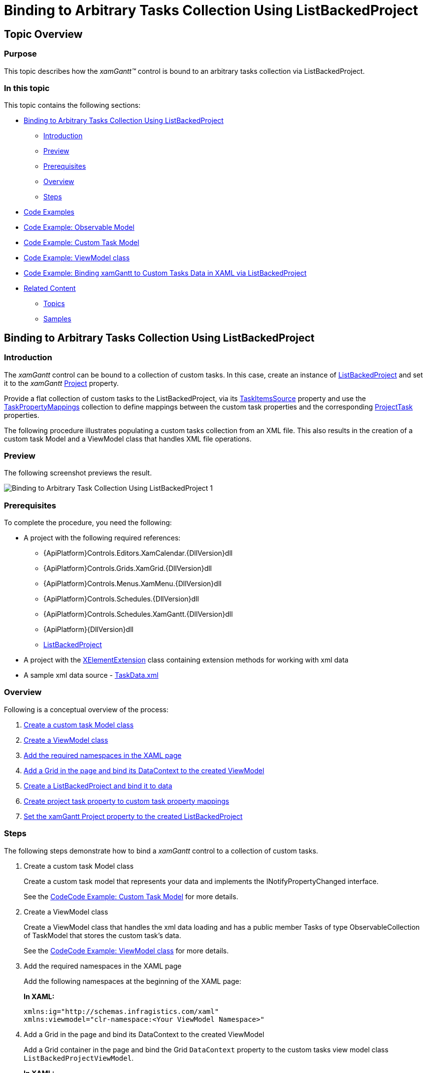﻿////
|metadata|
{
    "name": "xamgantt-binding-arbitrary-tasks-collection-listbackedproject",
    "controlName": ["xamGantt"],
    "tags": ["Data Binding","How Do I"],
    "guid": "bc7de55a-2030-4029-9280-b408a622413f",
    "buildFlags": [],
    "createdOn": "2016-05-25T18:21:55.2281617Z"
}
|metadata|
////

= Binding to Arbitrary Tasks Collection Using ListBackedProject

== Topic Overview

=== Purpose

This topic describes how the  _xamGantt™_   control is bound to an arbitrary tasks collection via ListBackedProject.

=== In this topic

This topic contains the following sections:

* <<start, Binding to Arbitrary Tasks Collection Using ListBackedProject >>

** <<intro,Introduction>>
** <<Preview,Preview>>
** <<Prerequisites,Prerequisites>>
** <<overview,Overview>>
** <<steps,Steps>>

* <<CodeExamples,Code Examples>>
* <<ObservableModel,Code Example: Observable Model>>
* <<CustomTaskModel,Code Example: Custom Task Model>>
* <<ViewModel,Code Example: ViewModel class>>
* <<bindingCode,Code Example: Binding xamGantt to Custom Tasks Data in XAML via ListBackedProject>>
* <<related, Related Content >>

** <<_Ref334042155,Topics>>
** <<_Ref334042160,Samples>>

[[start]]
== Binding to Arbitrary Tasks Collection Using ListBackedProject

[[intro]]

=== Introduction

The  _xamGantt_   control can be bound to a collection of custom tasks. In this case, create an instance of link:{ApiPlatform}controls.schedules.xamgantt{ApiVersion}~infragistics.controls.schedules.listbackedproject_members.html[ListBackedProject] and set it to the  _xamGantt_   link:{ApiPlatform}controls.schedules.xamgantt{ApiVersion}~infragistics.controls.schedules.projectcontrolbase~project.html[Project] property.

Provide a flat collection of custom tasks to the ListBackedProject, via its link:{ApiPlatform}controls.schedules.xamgantt{ApiVersion}~infragistics.controls.schedules.listbackedproject~taskitemssource.html[TaskItemsSource] property and use the link:{ApiPlatform}controls.schedules.xamgantt{ApiVersion}~infragistics.controls.schedules.listbackedproject~taskpropertymappings.html[TaskPropertyMappings] collection to define mappings between the custom task properties and the corresponding link:{ApiPlatform}controls.schedules.xamgantt{ApiVersion}~infragistics.controls.schedules.projecttask_members.html[ProjectTask] properties.

The following procedure illustrates populating a custom tasks collection from an XML file. This also results in the creation of a custom task Model and a ViewModel class that handles XML file operations.

===  Preview

The following screenshot previews the result.

image::images/Binding_to_Arbitrary_Task_Collection_Using_ListBackedProject_1.png[]

===  Prerequisites

To complete the procedure, you need the following:

* A project with the following required references:
** {ApiPlatform}Controls.Editors.XamCalendar.{DllVersion}dll
** {ApiPlatform}Controls.Grids.XamGrid.{DllVersion}dll

ifdef::sl[]
** {ApiPlatform}Controls.Interactions.XamDialogWindow.{DllVersion}dll

endif::sl[]

** {ApiPlatform}Controls.Menus.XamMenu.{DllVersion}dll
** {ApiPlatform}Controls.Schedules.{DllVersion}dll
** {ApiPlatform}Controls.Schedules.XamGantt.{DllVersion}dll

ifdef::wpf[]
** InfragisticsWPF.DataManager.dll

endif::wpf[]

** {ApiPlatform}{DllVersion}dll
** link:{ApiPlatform}controls.schedules.xamgantt{ApiVersion}~infragistics.controls.schedules.listbackedproject_members.html[ListBackedProject]

* A project with the link:xelementextension.html[XElementExtension] class containing extension methods for working with xml data
* A sample xml data source - link:xamgantt-taskdata-xml.html[TaskData.xml]

[[overview]]

=== Overview

Following is a conceptual overview of the process:

[start=1]
. <<step1,Create a custom task Model class>>
[start=2]
. <<step2,Create a ViewModel class>>
[start=3]
. <<step3,Add the required namespaces in the XAML page>>
[start=4]
. <<step4,Add a Grid in the page and bind its DataContext to the created ViewModel>>
[start=5]
. <<step5,Create a ListBackedProject and bind it to data>>
[start=6]
. <<step6,Create project task property to custom task property mappings>>
[start=7]
. <<step7,Set the xamGantt Project property to the created ListBackedProject>>

[[steps]]

=== Steps

The following steps demonstrate how to bind a  _xamGantt_   control to a collection of custom tasks.

. Create a custom task Model class
+
Create a custom task model that represents your data and implements the INotifyPropertyChanged interface.
+
See the <<_Ref334542792,>><<CustomTaskModel,Code Example: Custom Task Model>> for more details.

. Create a ViewModel class
+
Create a ViewModel class that handles the xml data loading and has a public member Tasks of type ObservableCollection of TaskModel that stores the custom task’s data.
+
See the <<_Ref334543560,>><<ViewModel,Code Example: ViewModel class>> for more details.

. Add the required namespaces in the XAML page
+
Add the following namespaces at the beginning of the XAML page:
+
*In XAML:*
+
[source,xaml]
----
xmlns:ig="http://schemas.infragistics.com/xaml"
xmlns:viewmodel="clr-namespace:<Your ViewModel Namespace>"
----

. Add a Grid in the page and bind its DataContext to the created ViewModel
+
Add a Grid container in the page and bind the Grid `DataContext` property to the custom tasks view model class `ListBackedProjectViewModel`.
+
*In XAML:*
+
[source,xaml]
----
<Grid x:Name="LayoutRoot">
  <Grid.Resources>
    <viewmodel:ListBackedProjectViewModel x:Key="viewmodel"/>
  </Grid.Resources>
  <Grid.DataContext>
    <Binding Source="{StaticResource viewmodel}" />
  </Grid.DataContext>
…
</Grid>
----

. Create a ListBackedProject and bind it to data
+
The link:{ApiPlatform}controls.schedules.xamgantt{ApiVersion}~infragistics.controls.schedules.listbackedproject_members.html[ListBackedProject] is a derived link:{ApiPlatform}controls.schedules.xamgantt{ApiVersion}~infragistics.controls.schedules.project_members.html[Project] class that enables populating the tasks, based upon a provided flat collection of task information.
+
The `ListBackedProject` is bound to the created custom tasks data stored in the Tasks public member via its link:{ApiPlatform}controls.schedules.xamgantt{ApiVersion}~infragistics.controls.schedules.listbackedproject~taskitemssource.html[TaskItemsSource] property.
+
*In XAML:*
+
[source,xaml]
----
<ig:ListBackedProject x:Name="dataProvider" 
                      TaskItemsSource="{Binding Tasks}">
<!-- Add ProjectTask Property Mappings Here -->
</ig:ListBackedProject>
----

. Create project task property to custom task property mappings
+
Create a mappings collection using link:{ApiPlatform}controls.schedules.xamgantt{ApiVersion}~infragistics.controls.schedules.listbackedproject~taskpropertymappings.html[TaskPropertyMappings].
+
In every link:{ApiPlatform}controls.schedules.xamgantt{ApiVersion}~infragistics.controls.schedules.projecttaskpropertymapping_members.html[ProjectTaskPropertyMapping], the link:{ApiPlatform}controls.schedules.xamgantt{ApiVersion}~infragistics.controls.schedules.projecttaskpropertymapping~taskproperty.html[TaskProperty] specifies a link:{ApiPlatform}controls.schedules.xamgantt{ApiVersion}~infragistics.controls.schedules.projecttask_members.html[ProjectTask] property and the link:{ApiPlatform}controls.schedules.xamgantt{ApiVersion}~infragistics.controls.schedules.projecttaskpropertymapping~dataobjectproperty.html[DataObjectProperty] specifies the corresponding custom task property.
+
For example, mapping the link:{ApiPlatform}controls.schedules.xamgantt{ApiVersion}~infragistics.controls.schedules.projecttask_members.html[ProjectTask] DataItemId property to the TaskID property defined in the custom TaskModel class.
+
*In XAML:*
+
[source,xaml]
----
<ig:ListBackedProject.TaskPropertyMappings>               
  <ig:ProjectTaskPropertyMappingCollection 
      UseDefaultMappings="True">
  <!--Start Mandatory Project Task Property Mappings-->
  <ig:ProjectTaskPropertyMapping 
      TaskProperty="DataItemId" 
      DataObjectProperty="TaskID" />
  <ig:ProjectTaskPropertyMapping 
      TaskProperty="Tasks" 
      DataObjectProperty="Tasks" />
  <ig:ProjectTaskPropertyMapping 
      TaskProperty="ConstraintType" 
      DataObjectProperty="ConstraintType" />
  <ig:ProjectTaskPropertyMapping 
      TaskProperty="ConstraintDate" 
      DataObjectProperty="ConstraintDate" />
  <ig:ProjectTaskPropertyMapping 
      TaskProperty="DurationFormat" 
      DataObjectProperty="DurationFormat" />
  <!--End Mandatory Project Task Property Mappings-->
  <!--Add the other Project Task Property Mappings-->
  </ig:ProjectTaskPropertyMappingCollection>
</ig:ListBackedProject.TaskPropertyMappings>
----
+
See the <<_Ref334546439,>><<bindingCode,Code Example: Binding xamGantt to Custom Tasks Data in XAML via ListBackedProject>> for the full mappings list.
+
.Note
[NOTE]
====
The following mappings are mandatory:

* DataItemId – to uniquely identify the task
* Tasks – to store the child tasks of a task
* ConstraintType/ConstraintDate
* DurationFormat – to specify the units for the duration and to track whether the duration is an elapsed duration.
====
+
.Note
[NOTE]
====
The following mappings are mandatory if you want to support task progress:

* ActualStart and PercentComplete
* or ActualStart and ActualDuration
====
+
.Note
[NOTE]
====
The following mappings are mandatory if you want to support manual tasks:

* IsManual
* Start
* Duration
* Finish

====
+
.Note
[NOTE]
====
The following mappings are mandatory if you want to create links between tasks:

* Predecessors

====
+
.Note
[NOTE]
====
The following mappings are mandatory if you want to assign resources:

* Resources

====

. Set the xamGantt Project property to the created ListBackedProject
+
Set the  _xamGantt_   `Project` property to the existing ListBackedProject:
+
*In XAML:*
+
[source,xaml]
----
<ig:XamGantt x:Name="gantt" 
    Project="{Binding ElementName=dataProvider}" />
----

[[CodeExamples]]
== Code Examples

=== Code examples summary

The following table lists the code examples included in this topic.

[options="header", cols="a,a"]
|====
|Example|Description

|<<ObservableModel,Code Example: Observable Model>>
|The code example demonstrates a class that implements the INotifyPropertyChanged interface. Both the TaskModel and ListBackedProjectViewModel classes use this class to notify of properties changes.

|<<_Ref334542792,>><<CustomTaskModel,Code Example: Custom Task Model>>
|The code example demonstrates a custom task Model and inherits the ObservableModel class.

|<<ViewModel,Code Example: ViewModel class>>
|The code example demonstrates a ViewModel class that handles the xml data loading and inherits the `ObservableModel` class.

|<<binding,>><<bindingCode,Code Example: Binding xamGantt to Custom Tasks Data in XAML via ListBackedProject>>
|The code example demonstrates creating of a ListBackedProject, adding and binding a _xamGantt_ control to data.

|====

[[ObservableModel]]
== Code Example: Observable Model

=== Description

This code example demonstrates a class that implements the INotifyPropertyChanged interface. Both the TaskModel and ListBackedProjectViewModel classes use this to notify the clients of properties changes.

[[_Ref334542792]]

=== Code

*In C#:*

[source,csharp]
----
public class ObservableModel : INotifyPropertyChanged
{
    public event PropertyChangedEventHandler PropertyChanged;
    protected void NotifyPropertyChanged(String info)
    {
        if (PropertyChanged != null)
        {
            PropertyChanged(this, new PropertyChangedEventArgs(info));
        }
    }
}
----

*In Visual Basic:*

[source,vb]
----
Public Class ObservableModel
    Implements INotifyPropertyChanged
    Public Event PropertyChanged(ByVal sender As Object, ByVal e As PropertyChangedEventArgs) Implements INotifyPropertyChanged.PropertyChanged
    Protected Overridable Sub NotifyPropertyChanged(ByVal propertyName As String)
        RaiseEvent PropertyChanged(Me, New PropertyChangedEventArgs(propertyName))
    End Sub
End Class
----

[[CustomTaskModel]]

== Code Example: Custom Task Model

=== Description

The code example demonstrates a custom task Model that inherits the ObservableModel class.

[[_Ref334543560]]

=== Code

*In C#:*

[source,csharp]
----
using Infragistics.Controls.Schedules;
public class TaskModel : ObservableModel
{
    private string _taskId;
    public string TaskID
    {
        get
        {
            return _taskId;
        }
        set
        {
            if (_taskId != value)
            {
                _taskId = value;
                this.NotifyPropertyChanged("TaskID");
            }
        }
    }
    private string _tasks;
    public string Tasks
    {
        get
        {
            return _tasks;
        }
        set
        {
            if (_tasks != value)
            {
                _tasks = value;
                this.NotifyPropertyChanged("Tasks");
            }
        }
    }
    private string _name;
    public string Name
    {
        get
        {
            return _name;
        }
        set
        {
            if (_name != value)
            {
                _name = value;
                this.NotifyPropertyChanged("Name");
            }
        }
    }
    private ProjectTaskConstraintType _constraintType;
    public ProjectTaskConstraintType ConstraintType
    {
        get
        {
            return _constraintType;
        }
        set
        {
            if (_constraintType != value)
            {
                _constraintType = value;
                this.NotifyPropertyChanged("ConstraintType");
            }
        }
    }
    private DateTime? _constraintDate;
    public DateTime? ConstraintDate
    {
        get
        {
            return _constraintDate;
        }
        set
        {
            if (_constraintDate != value)
            {
                _constraintDate = value;
                this.NotifyPropertyChanged("ConstraintDate");
            }
        }
    }
    private ProjectDurationFormat _durationFormat;
    public ProjectDurationFormat DurationFormat
    {
        get
        {
            return _durationFormat;
        }
        set
        {
            if (_durationFormat != value)
            {
                _durationFormat = value;
                this.NotifyPropertyChanged("DurationFormat");
            }
        }
    }
    private TimeSpan _durationInHours;
    public TimeSpan DurationInHours
    {
        get
        {
            return _durationInHours;
        }
        set
        {
            if (_durationInHours != value)
            {
                _durationInHours = value;
                this.NotifyPropertyChanged("DurationInHours");
            }
        }
    }
    private DateTime _start;
    public DateTime Start
    {
        get
        {
            return _start;
        }
        set
        {
            if (_start != value)
            {
                _start = value;
                this.NotifyPropertyChanged("Start");
            }
        }
    }
    private bool _isMilestone = false;
    public bool IsMilestone
    {
        get
        {
            return _isMilestone;
        }
        set
        {
            if (_isMilestone != value)
            {
                _isMilestone = value;
                this.NotifyPropertyChanged("IsMilestone");
            }
        }
    }
    private bool _isInProgress = true;
    public bool IsInProgress
    {
        get
        {
            return _isInProgress;
        }
        set
        {
            if (_isInProgress != value)
            {
                _isInProgress = value;
                this.NotifyPropertyChanged("IsInProgress");
            }
        }
    }
    private DateTime? _deadlineDate;
    public DateTime? DeadlineDate
    {
        get
        {
            return _deadlineDate;
        }
        set
        {
            if (_deadlineDate != value)
            {
                _deadlineDate = value;
                this.NotifyPropertyChanged("DeadlineDate");
            }
        }
    }
    private bool _isUndetermined = false;
    public bool IsUndetermined
    {
        get
        {
            return _isUndetermined;
        }
        set
        {
            if (_isUndetermined != value)
            {
                _isUndetermined = value;
                this.NotifyPropertyChanged("IsUndetermined");
            }
        }
    }
    private string _resourceName;
    public string ResourceName
    {
        get
        {
            return _resourceName;
        }
        set
        {
            if (_resourceName != value)
            {
                _resourceName = value;
                this.NotifyPropertyChanged("ResourceName");
            }
        }
    }
}
----

*In Visual Basic:*

[source,vb]
----
Imports Infragistics.Controls.Schedules
Public Class TaskModel
    Inherits ObservableModel
    Private _taskId As String
    Public Property TaskID() As String
        Get
            Return _taskId
        End Get
        Set(value As String)
            If _taskId <> value Then
                _taskId = value
                Me.NotifyPropertyChanged("TaskID")
            End If
        End Set
    End Property
    Private _tasks As String
    Public Property Tasks() As String
        Get
            Return _tasks
        End Get
        Set(value As String)
            If _tasks <> value Then
                _tasks = value
                Me.NotifyPropertyChanged("Tasks")
            End If
        End Set
    End Property
    Private _name As String
    Public Property Name() As String
        Get
            Return _name
        End Get
        Set(value As String)
            If _name <> value Then
                _name = value
                Me.NotifyPropertyChanged("Name")
            End If
        End Set
    End Property
    Private _constraintType As ProjectTaskConstraintType
    Public Property ConstraintType() As ProjectTaskConstraintType
        Get
            Return _constraintType
        End Get
        Set(value As ProjectTaskConstraintType)
            If _constraintType <> value Then
                _constraintType = value
                Me.NotifyPropertyChanged("ConstraintType")
            End If
        End Set
    End Property
    Private _constraintDate As System.Nullable(Of DateTime)
    Public Property ConstraintDate() As System.Nullable(Of DateTime)
        Get
            Return _constraintDate
        End Get
        Set(value As System.Nullable(Of DateTime))
            If _constraintDate <> value Then
                _constraintDate = value
                Me.NotifyPropertyChanged("ConstraintDate")
            End If
        End Set
    End Property
    Private _durationFormat As ProjectDurationFormat
    Public Property DurationFormat() As ProjectDurationFormat
        Get
            Return _durationFormat
        End Get
        Set(value As ProjectDurationFormat)
            If _durationFormat <> value Then
                _durationFormat = value
                Me.NotifyPropertyChanged("DurationFormat")
            End If
        End Set
    End Property
    Private _durationInHours As TimeSpan
    Public Property DurationInHours() As TimeSpan
        Get
            Return _durationInHours
        End Get
        Set(value As TimeSpan)
            If _durationInHours <> value Then
                _durationInHours = value
                Me.NotifyPropertyChanged("DurationInHours")
            End If
        End Set
    End Property
    Private _start As DateTime
    Public Property Start() As DateTime
        Get
            Return _start
        End Get
        Set(value As DateTime)
            If _start <> value Then
                _start = value
                Me.NotifyPropertyChanged("Start")
            End If
        End Set
    End Property
    Private _isMilestone As Boolean = False
    Public Property IsMilestone() As Boolean
        Get
            Return _isMilestone
        End Get
        Set(value As Boolean)
            If _isMilestone <> value Then
                _isMilestone = value
                Me.NotifyPropertyChanged("IsMilestone")
            End If
        End Set
    End Property
    Private _isInProgress As Boolean = True
    Public Property IsInProgress() As Boolean
        Get
            Return _isInProgress
        End Get
        Set(value As Boolean)
            If _isInProgress <> value Then
                _isInProgress = value
                Me.NotifyPropertyChanged("IsInProgress")
            End If
        End Set
    End Property
    Private _deadlineDate As System.Nullable(Of DateTime)
    Public Property DeadlineDate() As System.Nullable(Of DateTime)
        Get
            Return _deadlineDate
        End Get
        Set(value As System.Nullable(Of DateTime))
            If _deadlineDate <> value Then
                _deadlineDate = value
                Me.NotifyPropertyChanged("DeadlineDate")
            End If
        End Set
    End Property
    Private _isUndetermined As Boolean = False
    Public Property IsUndetermined() As Boolean
        Get
            Return _isUndetermined
        End Get
        Set(value As Boolean)
            If _isUndetermined <> value Then
                _isUndetermined = value
                Me.NotifyPropertyChanged("IsUndetermined")
            End If
        End Set
    End Property
    Private _resourceName As String
    Public Property ResourceName() As String
        Get
            Return _resourceName
        End Get
        Set(value As String)
            If _resourceName <> value Then
                _resourceName = value
                Me.NotifyPropertyChanged("ResourceName")
            End If
        End Set
    End Property
End Class
----

[[ViewModel]]

== Code Example: ViewModel class

=== Description

The code example demonstrates a ViewModel class that handles xml data loading and inherits the ObservableModel class.

A public property Tasks of type ObservableCollection of TaskModel objects is created and populated with data from XML file. The code uses extension methods implemented in the link:xelementextension.html[XElementExtension] class.

[[_Ref334546439]]

=== Code

*In C#:*

[source,csharp]
----
using Infragistics.Controls.Schedules;
public class ListBackedProjectViewModel : ObservableModel
{
    public ListBackedProjectViewModel()
    {
        this.DownloadDataSource();
    }
    private ObservableCollection<TaskModel> _tasks;
    public ObservableCollection<TaskModel> Tasks
    {
        get
        {
            return _tasks;
        }
        set
        {
            if (value != null)
            {
                _tasks = value;
            }
            NotifyPropertyChanged("Tasks");
        }
    }
    private void DownloadDataSource()
    {
        ObservableCollection<TaskModel> dataSource = new ObservableCollection<TaskModel>();
        XDocument xmlDoc = XDocument.Load("TaskData.xml");
        IEnumerable<XElement> elements = xmlDoc.Root.Elements();
        foreach (XElement el in elements)
        {
            TaskModel task = new TaskModel();
            task.TaskID = el.Element("TaskID").GetString();
            task.Name = el.Element("Name").GetString();
            task.IsInProgress = el.Element("IsInProgress").GetBool();
            task.Start = DateTime.Today.ToUniversalTime();
            task.IsMilestone = el.Element("IsMilestone").GetBool();
            task.DurationInHours = TimeSpan.FromHours(el.Element("DurationInHours").GetDouble());
            task.IsUndetermined = el.Element("IsUndetermined").GetBool();
            task.ResourceName = el.Element("ResourceName").GetString();
            task.DurationFormat = ProjectDurationFormat.Days;
            if (el.Element("DeadlineDateInHours").GetInt() != 0)
            {
                task.DeadlineDate = DateTime.Today.AddHours(el.Element("DeadlineDateInHours").GetInt()).ToUniversalTime();
            }
            dataSource.Add(task);
        }
        this._tasks = dataSource;
    }        
}
----

*In Visual Basic:*

[source,vb]
----
Imports Infragistics.Controls.Schedules
Public Class ListBackedProjectViewModel
    Inherits ObservableModel
    Public Sub New()
        Me.DownloadDataSource()
    End Sub
    Private _tasks As ObservableCollection(Of TaskModel)
    Public Property Tasks() As ObservableCollection(Of TaskModel)
        Get
            Return _tasks
        End Get
        Set(value As ObservableCollection(Of TaskModel))
            If value IsNot Nothing Then
                _tasks = value
            End If
            NotifyPropertyChanged("Tasks")
        End Set
    End Property
    Private Sub DownloadDataSource()
        Dim dataSource As New ObservableCollection(Of TaskModel)()
        Dim xmlDoc As XDocument = XDocument.Load("TaskData.xml")
        Dim elements As IEnumerable(Of XElement) = xmlDoc.Root.Elements()
        For Each el As XElement In elements
            Dim task As New TaskModel()
            task.TaskID = el.Element("TaskID").GetString()
            task.Name = el.Element("Name").GetString()
            task.IsInProgress = el.Element("IsInProgress").GetBool()
            task.Start = DateTime.Today.ToUniversalTime()
            task.IsMilestone = el.Element("IsMilestone").GetBool()
            task.DurationInHours = TimeSpan.FromHours(el.Element("DurationInHours").GetDouble())
            task.IsUndetermined = el.Element("IsUndetermined").GetBool()
            task.ResourceName = el.Element("ResourceName").GetString()
            task.DurationFormat = ProjectDurationFormat.Days
            If el.Element("DeadlineDateInHours").GetInt() <> 0 Then
                task.DeadlineDate = DateTime.Today.AddHours(el.Element("DeadlineDateInHours").GetInt()).ToUniversalTime()
            End If
            dataSource.Add(task)
        Next
        Me._tasks = dataSource
    End Sub
End Class
----

[[bindingCode]]

== Code Example: Binding  _xamGantt_   to Custom Tasks Data in XAML via ListBackedProject

=== Description

The code example demonstrates creating a ListBackedProject, adding and binding a  _xamGantt_   control to data.

=== Code

*In XAML:*

[source,xaml]
----
Code
<Grid x:Name="LayoutRoot" Background="White">
  <Grid.Resources>
    <viewmodel:ListBackedProjectViewModel x:Key="viewmodel" />
  </Grid.Resources>
  <Grid.DataContext>
    <Binding Source="{StaticResource viewmodel}" />
  </Grid.DataContext>
  <ig:ListBackedProject x:Name="dataProvider" 
                        TaskItemsSource="{Binding Tasks}">
    <ig:ListBackedProject.TaskPropertyMappings>
      <!-- Add Project Task Property Mappings Here -->
      <ig:ProjectTaskPropertyMappingCollection UseDefaultMappings="True">
        <!-- Start Mandatory Project Task Property Mappings -->
        <ig:ProjectTaskPropertyMapping TaskProperty="DataItemId" 
                                       DataObjectProperty="TaskID" />
        <ig:ProjectTaskPropertyMapping TaskProperty="Tasks" 
                                       DataObjectProperty="Tasks" />
        <ig:ProjectTaskPropertyMapping TaskProperty="ConstraintType" 
                                       DataObjectProperty="ConstraintType" />
        <ig:ProjectTaskPropertyMapping TaskProperty="ConstraintDate" 
                                       DataObjectProperty="ConstraintDate" />
        <ig:ProjectTaskPropertyMapping TaskProperty="DurationFormat" 
                                       DataObjectProperty="DurationFormat" />
        <!-- End Mandatory Project Task Property Mappings -->
        <ig:ProjectTaskPropertyMapping TaskProperty="TaskName" 
                                       DataObjectProperty="Name" />
        <ig:ProjectTaskPropertyMapping TaskProperty="Start" 
                                       DataObjectProperty="Start" />
        <ig:ProjectTaskPropertyMapping TaskProperty="IsMilestone" 
                                       DataObjectProperty="IsMilestone" />
        <ig:ProjectTaskPropertyMapping TaskProperty="IsActive" 
                                       DataObjectProperty="IsInProgress" />
        <ig:ProjectTaskPropertyMapping TaskProperty="Duration" 
                                       DataObjectProperty="DurationInHours" />
        <ig:ProjectTaskPropertyMapping TaskProperty="Deadline" 
                                       DataObjectProperty="DeadlineDate" />
        <ig:ProjectTaskPropertyMapping TaskProperty="IsManual" 
                                       DataObjectProperty="IsUndetermined" />
        <ig:ProjectTaskPropertyMapping TaskProperty="Resources" 
                                       DataObjectProperty="ResourceName" />
      </ig:ProjectTaskPropertyMappingCollection>
    </ig:ListBackedProject.TaskPropertyMappings>
  </ig:ListBackedProject>
  <ig:XamGantt x:Name="gantt" 
               Project="{Binding ElementName=dataProvider}"/>
</Grid>
----

[[related]]
== Related Content

[[_Ref334042155]]

=== Topics

The following topics provide additional information related to this topic.

[options="header", cols="a,a"]
|====
|Topic|Purpose

| link:xamgantt-data-binding-overview.html[Data Binding Overview]
|This topic gives an overview of _xamGantt_ control data binding.

| link:xamgantt-binding-to-data-using-project.html[Binding to Data Using Project]
|This topic describes how the _xamGantt_ control is bound to data via Project property.

| link:xamgantt-loading-project-plan-from-ms-project-xml-file.html[Loading a Project Plan from a MS Project XML File]
|This topic describes how an already created project plan saved in a Microsoft Project™ 2010 XML file is loaded in the _xamGantt_ control.

|====

[[_Ref334042160]]

=== Samples

The following samples provide additional information related to this topic.

[options="header", cols="a,a"]
|====
|Sample|Purpose

| link:{SamplesURL}/gantt/binding-to-arbitrary-tasks-collection[Binding to Arbitrary Tasks Collection]
|This sample demonstrates how you can bind the _xamGantt_ control to arbitrary data collection using the ListBackedProject’s TaskItemsSource property.

|====